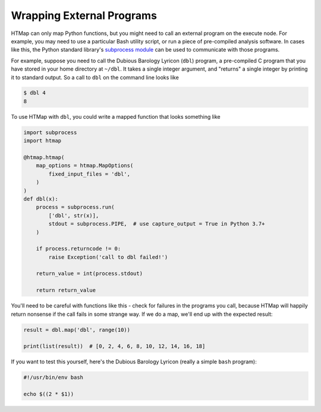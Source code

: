 .. _tutorial-external-programs:

Wrapping External Programs
==========================

.. py:currentmodule:: htmap

.. highlight:: python

HTMap can only map Python functions, but you might need to call an external program on the execute node.
For example, you may need to use a particular Bash utility script, or run a piece of pre-compiled analysis software.
In cases like this, the Python standard library's `subprocess module <https://docs.python.org/3/library/subprocess.html>`_ can be used to communicate with those programs.

For example, suppose you need to call the Dubious Barology Lyricon (``dbl``) program, a pre-compiled C program that you have stored in your home directory at ``~/dbl``.
It takes a single integer argument, and "returns" a single integer by printing it to standard output.
So a call to ``dbl`` on the command line looks like

.. code-block:: bash

    $ dbl 4
    8

To use HTMap with ``dbl``, you could write a mapped function that looks something like

.. code-block:: python

    import subprocess
    import htmap

    @htmap.htmap(
        map_options = htmap.MapOptions(
            fixed_input_files = 'dbl',
        )
    )
    def dbl(x):
        process = subprocess.run(
            ['dbl', str(x)],
            stdout = subprocess.PIPE,  # use capture_output = True in Python 3.7+
        )

        if process.returncode != 0:
            raise Exception('call to dbl failed!')

        return_value = int(process.stdout)

        return return_value

You'll need to be careful with functions like this - check for failures in the programs you call, because HTMap will happily return nonsense if the call fails in some strange way.
If we do a map, we'll end up with the expected result:

.. code-block:: python

    result = dbl.map('dbl', range(10))

    print(list(result))  # [0, 2, 4, 6, 8, 10, 12, 14, 16, 18]

If you want to test this yourself, here's the Dubious Barology Lyricon (really a simple ``bash`` program):

.. code-block:: bash

    #!/usr/bin/env bash

    echo $((2 * $1))
